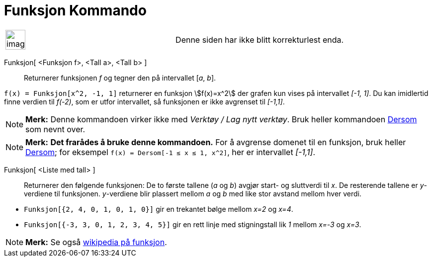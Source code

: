 = Funksjon Kommando
:page-en: commands/Function
ifdef::env-github[:imagesdir: /nb/modules/ROOT/assets/images]

[width="100%",cols="50%,50%",]
|===
a|
image:Ambox_content.png[image,width=40,height=40]

|Denne siden har ikke blitt korrekturlest enda.
|===

Funksjon[ <Funksjon f>, <Tall a>, <Tall b> ]::
  Returnerer funksjonen _f_ og tegner den på intervallet [_a_, _b_].

[EXAMPLE]
====

`++f(x) = Funksjon[x^2, -1, 1]++` returnerer en funksjon stem:[f(x)=x^2] der grafen kun vises på intervallet _[-1, 1]_.
Du kan imidlertid finne verdien til _f(-2)_, som er utfor intervallet, så funksjonen er ikke avgrenset til _[-1,1]_.

====

[NOTE]
====

*Merk:* Denne kommandoen virker ikke med _Verktøy / Lag nytt verktøy_. Bruk heller kommandoen
xref:/commands/Dersom.adoc[Dersom] som nevnt over.

====

[NOTE]
====

*Merk:* *Det frarådes å bruke denne kommandoen.* For å avgrense domenet til en funksjon, bruk heller
xref:/commands/Dersom.adoc[Dersom]; for eksempel `++f(x) = Dersom[-1 ≤ x ≤ 1, x^2]++`, her er intervallet _[-1,1]_.

====

Funksjon[ <Liste med tall> ]::
  Returnerer den følgende funksjonen: De to første tallene (_a_ og _b_) avgjør start- og sluttverdi til _x_. De
  resterende tallene er _y_-verdiene til funksjonen. _y_-verdiene blir plassert mellom _a_ og _b_ med like stor avstand
  mellom hver verdi.

[EXAMPLE]
====

* `++Funksjon[{2, 4, 0, 1, 0, 1, 0}]++` gir en trekantet bølge mellom _x=2_ og _x=4_.
* `++Funksjon[{-3, 3, 0, 1, 2, 3, 4, 5}]++` gir en rett linje med stigningstall lik _1_ mellom _x=-3_ og _x=3_.

====

[NOTE]
====

*Merk:* Se også https://en.wikipedia.org/wiki/no:Funksjon_(matematikk)[wikipedia på funksjon].

====
